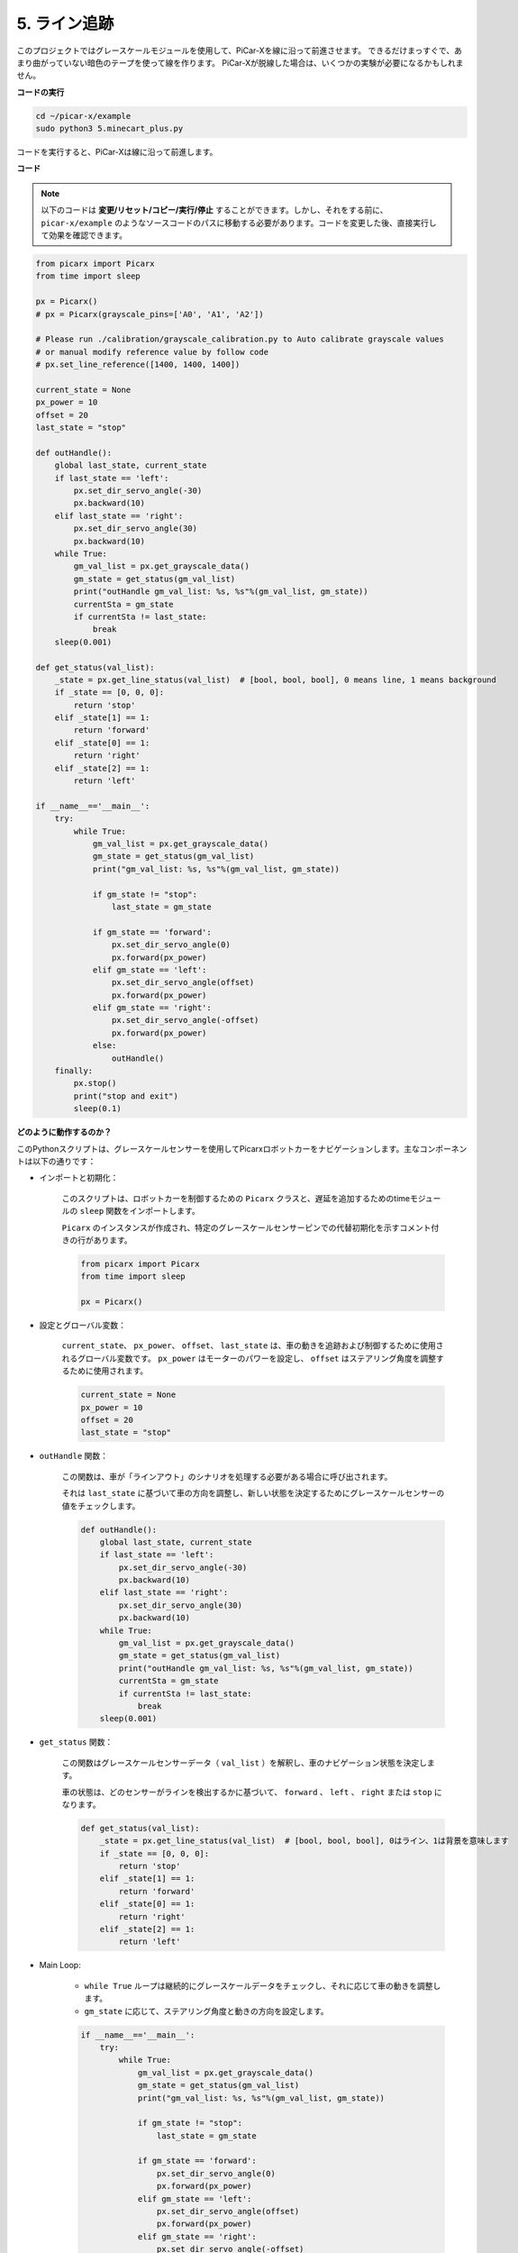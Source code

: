 .. _py_line_tracking:

5. ライン追跡
====================================

このプロジェクトではグレースケールモジュールを使用して、PiCar-Xを線に沿って前進させます。
できるだけまっすぐで、あまり曲がっていない暗色のテープを使って線を作ります。
PiCar-Xが脱線した場合は、いくつかの実験が必要になるかもしれません。

**コードの実行**

.. raw:: html

    <run></run>

.. code-block::

    cd ~/picar-x/example
    sudo python3 5.minecart_plus.py
    
コードを実行すると、PiCar-Xは線に沿って前進します。

**コード**

.. note::
    以下のコードは **変更/リセット/コピー/実行/停止** することができます。しかし、それをする前に、 ``picar-x/example`` のようなソースコードのパスに移動する必要があります。コードを変更した後、直接実行して効果を確認できます。


.. raw:: html

    <run></run>

.. code-block:: python

    from picarx import Picarx
    from time import sleep

    px = Picarx()
    # px = Picarx(grayscale_pins=['A0', 'A1', 'A2'])

    # Please run ./calibration/grayscale_calibration.py to Auto calibrate grayscale values
    # or manual modify reference value by follow code
    # px.set_line_reference([1400, 1400, 1400])

    current_state = None
    px_power = 10
    offset = 20
    last_state = "stop"

    def outHandle():
        global last_state, current_state
        if last_state == 'left':
            px.set_dir_servo_angle(-30)
            px.backward(10)
        elif last_state == 'right':
            px.set_dir_servo_angle(30)
            px.backward(10)
        while True:
            gm_val_list = px.get_grayscale_data()
            gm_state = get_status(gm_val_list)
            print("outHandle gm_val_list: %s, %s"%(gm_val_list, gm_state))
            currentSta = gm_state
            if currentSta != last_state:
                break
        sleep(0.001)

    def get_status(val_list):
        _state = px.get_line_status(val_list)  # [bool, bool, bool], 0 means line, 1 means background
        if _state == [0, 0, 0]:
            return 'stop'
        elif _state[1] == 1:
            return 'forward'
        elif _state[0] == 1:
            return 'right'
        elif _state[2] == 1:
            return 'left'

    if __name__=='__main__':
        try:
            while True:
                gm_val_list = px.get_grayscale_data()
                gm_state = get_status(gm_val_list)
                print("gm_val_list: %s, %s"%(gm_val_list, gm_state))

                if gm_state != "stop":
                    last_state = gm_state

                if gm_state == 'forward':
                    px.set_dir_servo_angle(0)
                    px.forward(px_power) 
                elif gm_state == 'left':
                    px.set_dir_servo_angle(offset)
                    px.forward(px_power) 
                elif gm_state == 'right':
                    px.set_dir_servo_angle(-offset)
                    px.forward(px_power) 
                else:
                    outHandle()
        finally:
            px.stop()
            print("stop and exit")
            sleep(0.1)

                
**どのように動作するのか？**

このPythonスクリプトは、グレースケールセンサーを使用してPicarxロボットカーをナビゲーションします。主なコンポーネントは以下の通りです：

* インポートと初期化：

    このスクリプトは、ロボットカーを制御するための ``Picarx`` クラスと、遅延を追加するためのtimeモジュールの ``sleep`` 関数をインポートします。

    ``Picarx`` のインスタンスが作成され、特定のグレースケールセンサーピンでの代替初期化を示すコメント付きの行があります。

    .. code-block:: python

        from picarx import Picarx
        from time import sleep

        px = Picarx()

* 設定とグローバル変数：

    ``current_state``、 ``px_power``、 ``offset``、 ``last_state`` は、車の動きを追跡および制御するために使用されるグローバル変数です。 ``px_power`` はモーターのパワーを設定し、 ``offset`` はステアリング角度を調整するために使用されます。

    .. code-block:: python

        current_state = None
        px_power = 10
        offset = 20
        last_state = "stop"

* ``outHandle`` 関数：

    この関数は、車が「ラインアウト」のシナリオを処理する必要がある場合に呼び出されます。

    それは ``last_state`` に基づいて車の方向を調整し、新しい状態を決定するためにグレースケールセンサーの値をチェックします。

    .. code-block:: python

        def outHandle():
            global last_state, current_state
            if last_state == 'left':
                px.set_dir_servo_angle(-30)
                px.backward(10)
            elif last_state == 'right':
                px.set_dir_servo_angle(30)
                px.backward(10)
            while True:
                gm_val_list = px.get_grayscale_data()
                gm_state = get_status(gm_val_list)
                print("outHandle gm_val_list: %s, %s"%(gm_val_list, gm_state))
                currentSta = gm_state
                if currentSta != last_state:
                    break
            sleep(0.001)

* ``get_status`` 関数：

    この関数はグレースケールセンサーデータ（ ``val_list`` ）を解釈し、車のナビゲーション状態を決定します。

    車の状態は、どのセンサーがラインを検出するかに基づいて、 ``forward`` 、 ``left`` 、 ``right`` または ``stop`` になります。

    .. code-block:: python

        def get_status(val_list):
            _state = px.get_line_status(val_list)  # [bool, bool, bool], 0はライン、1は背景を意味します
            if _state == [0, 0, 0]:
                return 'stop'
            elif _state[1] == 1:
                return 'forward'
            elif _state[0] == 1:
                return 'right'
            elif _state[2] == 1:
                return 'left'
    
* Main Loop: 

    * ``while True`` ループは継続的にグレースケールデータをチェックし、それに応じて車の動きを調整します。

    * ``gm_state`` に応じて、ステアリング角度と動きの方向を設定します。

    .. code-block:: python

        if __name__=='__main__':
            try:
                while True:
                    gm_val_list = px.get_grayscale_data()
                    gm_state = get_status(gm_val_list)
                    print("gm_val_list: %s, %s"%(gm_val_list, gm_state))

                    if gm_state != "stop":
                        last_state = gm_state

                    if gm_state == 'forward':
                        px.set_dir_servo_angle(0)
                        px.forward(px_power) 
                    elif gm_state == 'left':
                        px.set_dir_servo_angle(offset)
                        px.forward(px_power) 
                    elif gm_state == 'right':
                        px.set_dir_servo_angle(-offset)
                        px.forward(px_power) 
                    else:
                        outHandle()

* 安全性とクリーンアップ：

    ``try...finally`` ブロックは、スクリプトが中断または終了したときに車が停止することを保証します。

    .. code-block:: python

        finally:
        px.stop()
        print("stop and exit")
        sleep(0.1)

要約すると、このスクリプトはグレースケールセンサーを使用してPicarxロボットカーをナビゲートします。センサーデータを継続的に読み取り、方向を決定し、それに応じて車の動きとステアリングを調整します。outHandle関数は、車が大きくパスを調整する必要がある場合の追加ロジックを提供します。